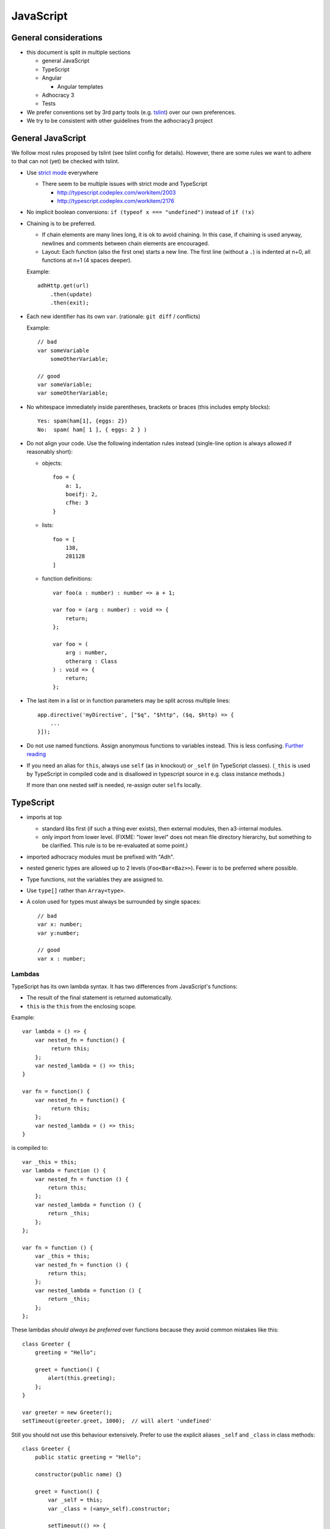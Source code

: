 JavaScript
==========

General considerations
----------------------

-  this document is split in multiple sections

   -  general JavaScript
   -  TypeScript
   -  Angular

      -  Angular templates

   -  Adhocracy 3
   -  Tests

-  We prefer conventions set by 3rd party tools (e.g. `tslint`_) over our
   own preferences.
-  We try to be consistent with other guidelines from the adhocracy3
   project

General JavaScript
------------------

We follow most rules proposed by tslint (see tslint config for details).
However, there are some rules we want to adhere to that can not (yet) be
checked with tslint.

-  Use `strict mode`_ everywhere

   -  There seem to be multiple issues with strict mode and TypeScript

      -  http://typescript.codeplex.com/workitem/2003
      -  http://typescript.codeplex.com/workitem/2176

-  No implicit boolean conversions: ``if (typeof x === "undefined")`` instead
   of ``if (!x)``

-  Chaining is to be preferred.

   -  If chain elements are many lines long, it is ok to avoid
      chaining.  In this case, if chaining is used anyway, newlines and
      comments between chain elements are encouraged.

   -  Layout: Each function (also the first one) starts a new line.  The
      first line (without a ``.``) is indented at n+0, all functions at
      n+1 (4 spaces deeper).

   Example::

      adhHttp.get(url)
          .then(update)
          .then(exit);

-  Each new identifier has its own ``var``. (rationale: ``git diff`` / conflicts)

   Example::

      // bad
      var someVariable
          someOtherVariable;

      // good
      var someVariable;
      var someOtherVariable;

-  No whitespace immediately inside parentheses, brackets or braces (this
   includes empty blocks)::

       Yes: spam(ham[1], {eggs: 2})
       No:  spam( ham[ 1 ], { eggs: 2 } )

-  Do not align your code. Use the following indentation rules instead
   (single-line option is always allowed if reasonably short):

   -  objects::

         foo = {
             a: 1,
             boeifj: 2,
             cfhe: 3
         }

   -  lists::

         foo = [
             138,
             281128
         ]

   -  function definitions::

          var foo(a : number) : number => a + 1;

          var foo = (arg : number) : void => {
              return;
          };

          var foo = (
              arg : number,
              otherarg : Class
          ) : void => {
              return;
          };

-  The last item in a list or in function parameters may be split across
   multiple lines::

       app.directive('myDirective', ["$q", "$http", ($q, $http) => {
           ...
       }]);

-  Do not use named functions. Assign anonymous functions to variables instead.
   This is less confusing. `Further reading
   <http://kangax.github.io/nfe/#expr-vs-decl>`_

   .. FIXME: This does collide with some other rules because it implies that
      a function is defined above its first use. Until this conflict can be
      solved, this rule remains inactive.

-  If you need an alias for ``this``, always use ``self`` (as in knockout)
   or ``_self`` (in TypeScript classes).
   (``_this`` is used by TypeScript in compiled code and is disallowed
   in typescript source in e.g. class instance methods.)

   If more than one nested self is needed, re-assign outer ``self``\ s
   locally.

TypeScript
----------

-  imports at top

   -  standard libs first (if such a thing ever exists), then external
      modules, then a3-internal modules.

   -  only import from lower level.  (FIXME: "lower level" does not mean file
      directory hierarchy, but something to be clarified. This rule
      is to be re-evaluated at some point.)

-  imported adhocracy modules must be prefixed with "Adh".

-  nested generic types are allowed up to 2 levels (``Foo<Bar<Baz>>``).
   Fewer is to be preferred where possible.

-  Type functions, not the variables they are assigned to.

-  Use ``type[]`` rather than ``Array<type>``.

-  A colon used for types must always be surrounded by single spaces::

      // bad
      var x: number;
      var y:number;

      // good
      var x : number;

Lambdas
~~~~~~~

TypeScript has its own lambda syntax. It has two differences from
JavaScript's functions:

-  The result of the final statement is returned automatically.
-  ``this`` is the ``this`` from the enclosing scope.

Example::

    var lambda = () => {
        var nested_fn = function() {
             return this;
        };
        var nested_lambda = () => this;
    }

    var fn = function() {
        var nested_fn = function() {
             return this;
        };
        var nested_lambda = () => this;
    }

is compiled to::

    var _this = this;
    var lambda = function () {
        var nested_fn = function () {
            return this;
        };
        var nested_lambda = function () {
            return _this;
        };
    };

    var fn = function () {
        var _this = this;
        var nested_fn = function () {
            return this;
        };
        var nested_lambda = function () {
            return _this;
        };
    };

These lambdas *should always be preferred* over functions because
they avoid common mistakes like this::

    class Greeter {
        greeting = "Hello";

        greet = function() {
            alert(this.greeting);
        };
    }

    var greeter = new Greeter();
    setTimeout(greeter.greet, 1000);  // will alert 'undefined'

Still you should not use this behaviour extensively. Prefer to use
the explicit aliases ``_self`` and ``_class`` in class methods::

    class Greeter {
        public static greeting = "Hello";

        constructor(public name) {}

        greet = function() {
            var _self = this;
            var _class = (<any>_self).constructor;

            setTimeout(() => {
                console.log(_class.greeting + " " + _self.name + "!");
            }, 1000);
        }
    }

Angular
-------

-  prefer `isolated scope`_ in directives and pass in variables
   explicitly.

-  direct DOM manipulation/jQuery is only allowed inside directives.

-  dependency injection

   -  always use ``["$q", function($q) {…}]`` style

-  do not use ``$`` in your variable names (leave it to angular).

-  all directives, filters and services are prefixed with "adh".

  .. NOTE:: In the future, this prefix may be split up in several
     ones, making refactoring necessary.  Client-specific prefixes
     may be added without the need for refactoring.

-  angular scopes should be typed with interfaces.

link vs. controller
~~~~~~~~~~~~~~~~~~~

When writing directives, ``link`` and ``controller`` do mostly the
same::

   var linkDirective = (service) => {
       return {
           link: (scope, element) => {
               scope.foo = "bar";
               service.something();
           }
       };
   };

   var ctrlDirective = () => {
       return {
           controller: ["$scope", "$element", "service", ($scope, $element, service) => {
               $scope.foo = "bar";
               service.something();
           }]
       };
   };

Note that dependency injection happens in different places in the two
examples.

In general, ``link`` is to be preferred.  There is one case where
``controller`` must be used.  See `Creating Directives that
Communicate`_ in the angular docs for an in depth discussion.  In that
case, the controller should not be defined inline but as a separate
``class``::

   class FooController {
       constructor(private depedency) {}

       public something() {
           ...
       }
   }

   var ctrlDirective = () => {
       return {
           controller: ["dependency", FooController]
       };
   };

   var subDirective = (service) => {
       return {
           require: "^ctrlDirective",
           link: (scope, element, attrs, ctrl) => {
               ctrl.something();
           }
       };
   };

Template
~~~~~~~~

-  write
   `polyglot HTML5 <http://dev.w3.org/html5/html-author/#polyglot-documents>`_.

   -  prefix any angular-specific attributes with ``data-``::

         <span data-ng-bind="foo"></span>

   -  Exception: The preferred way to use angular directives is the
      element syntax::

         <adh-proposal data-path="/adhocracy/proposal/1"></adh-proposal>

      -  This needs special care in IE8 and below. See
         https://docs.angularjs.org/guide/ie

-  prefer ``{{…}}`` over ``ngBind`` (except for root template).

FIXME: when to apply which classes (should be in balance with :doc:`css_guidelines`)

   -  apply classes w/o a specific need/by default?

-  CSS and JavaScript are not allowed in templates.  This includes
   `ngStyle <https://docs.angularjs.org/api/ng/directive/ngStyle>`_.

-  Since templates (1) ideally are to be maintained by designers rather
   than software developers, and (2) are not type-checked by typescript,
   they must contain as little code as possible.


Documentation
~~~~~~~~~~~~~

-  Use `JSDoc`_-style comments in your code.

   -  Currently, no tool seems to be available to include JSDoc
      comments in sphinx.
   -  `TypeScript has only limited JSDoc support
      <http://typescript.codeplex.com/workitem/504>`_


.. _strict mode: https://developer.mozilla.org/en-US/docs/Web/JavaScript/Reference/Functions_and_function_scope/Strict_mode
.. _tslint: https://github.com/palantir/tslint
.. _jsdoc: http://usejsdoc.org/
.. _isolated scope: https://docs.angularjs.org/guide/directive#isolating-the-scope-of-a-directive
.. _Creating Directives that Communicate: https://docs.angularjs.org/guide/directive#creating-directives-that-communicate
